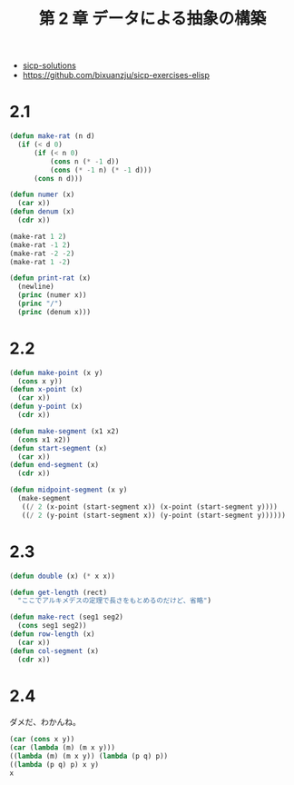 #+title: 第 2 章 データによる抽象の構築

- [[http://community.schemewiki.org/?sicp-solutions][sicp-solutions]]
- https://github.com/bixuanzju/sicp-exercises-elisp

* 2.1

#+begin_src emacs-lisp
(defun make-rat (n d)
  (if (< d 0)
      (if (< n 0)
          (cons n (* -1 d))
          (cons (* -1 n) (* -1 d)))
      (cons n d)))

(defun numer (x)
  (car x))
(defun denum (x)
  (cdr x))

(make-rat 1 2)
(make-rat -1 2)
(make-rat -2 -2)
(make-rat 1 -2)

(defun print-rat (x)
  (newline)
  (princ (numer x))
  (princ "/")
  (princ (denum x)))
#+end_src

* 2.2
#+begin_src emacs-lisp
(defun make-point (x y)
  (cons x y))
(defun x-point (x)
  (car x))
(defun y-point (x)
  (cdr x))

(defun make-segment (x1 x2)
  (cons x1 x2))
(defun start-segment (x)
  (car x))
(defun end-segment (x)
  (cdr x))

(defun midpoint-segment (x y)
  (make-segment
   ((/ 2 (x-point (start-segment x)) (x-point (start-segment y))))
   ((/ 2 (y-point (start-segment x)) (y-point (start-segment y))))))
#+end_src

* 2.3
  
#+begin_src emacs-lisp
(defun double (x) (* x x))

(defun get-length (rect)
  "ここでアルキメデスの定理で長さをもとめるのだけど、省略")

(defun make-rect (seg1 seg2)
  (cons seg1 seg2))
(defun row-length (x)
  (car x))
(defun col-segment (x)
  (cdr x))
#+end_src
  
* 2.4
  ダメだ、わかんね。

#+begin_src emacs-lisp
(car (cons x y))
(car (lambda (m) (m x y)))
((lambda (m) (m x y)) (lambda (p q) p))
((lambda (p q) p) x y)
x
#+end_src


  
